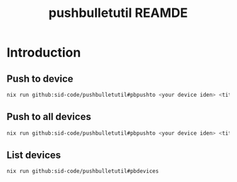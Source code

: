 #+TITLE: pushbulletutil REAMDE

* Introduction

** Push to device

#+begin_src bash
nix run github:sid-code/pushbulletutil#pbpushto <your device iden> <title> <body>
#+end_src

** Push to all devices

#+begin_src bash
nix run github:sid-code/pushbulletutil#pbpushto <your device iden> <title> <body>
#+end_src

** List devices

#+begin_src bash
nix run github:sid-code/pushbulletutil#pbdevices
#+end_src
